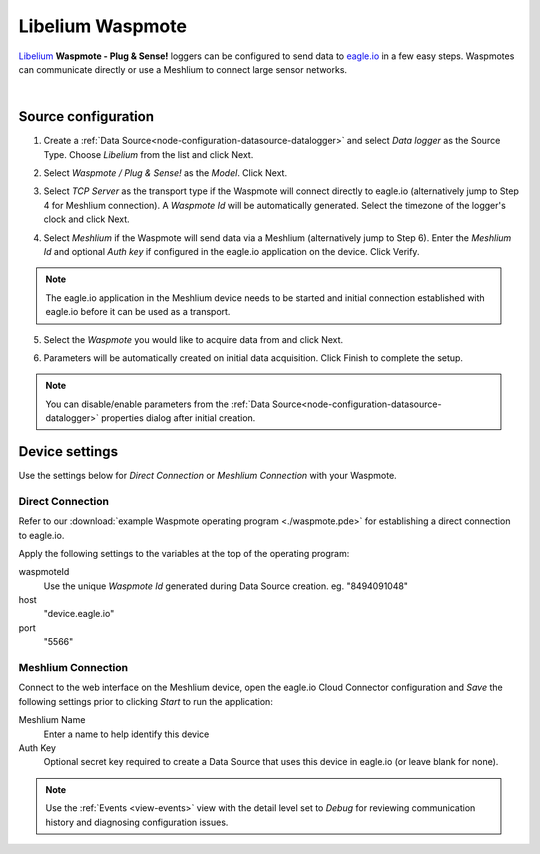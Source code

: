 .. _device-libelium:

Libelium Waspmote
==================
`Libelium <http://www.libelium.com/>`_ **Waspmote - Plug & Sense!** loggers can be configured to send data to `eagle.io <https://eagle.io>`_ in a few easy steps.
Waspmotes can communicate directly or use a Meshlium to connect large sensor networks.

.. only:: not latex

    .. image:: datalogger_libelium.jpg
        :scale: 50 %

.. only:: latex

    .. image:: datalogger_libelium.jpg
        :scale: 40 %

| 

Source configuration
--------------------

1. Create a :ref:`Data Source<node-configuration-datasource-datalogger>` and select *Data logger* as the Source Type. Choose *Libelium* from the list and click Next.

.. only:: not latex

    .. image:: libelium_waspmote_wizard_1.jpg
        :scale: 50 %

    | 

.. only:: latex
    
    | 

    .. image:: libelium_waspmote_wizard_1.jpg

2. Select *Waspmote / Plug & Sense!* as the *Model*. Click Next.

.. only:: not latex

    .. image:: libelium_waspmote_wizard_2.jpg
        :scale: 50 %

    | 

.. only:: latex
    
    | 

    .. image:: libelium_waspmote_wizard_2.jpg

3. Select *TCP Server* as the transport type if the Waspmote will connect directly to eagle.io (alternatively jump to Step 4 for Meshlium connection). A *Waspmote Id* will be automatically generated. Select the timezone of the logger's clock and click Next.

.. only:: not latex

    .. image:: libelium_waspmote_wizard_3.jpg
        :scale: 50 %

    | 

.. only:: latex
    
    | 

    .. image:: libelium_waspmote_wizard_3.jpg

4. Select *Meshlium* if the Waspmote will send data via a Meshlium (alternatively jump to Step 6). Enter the *Meshlium Id* and optional *Auth key* if configured in the eagle.io application on the device. Click Verify.

.. only:: not latex

    .. image:: libelium_waspmote_wizard_4.jpg
        :scale: 50 %

    | 

.. only:: latex
    
    | 

    .. image:: libelium_waspmote_wizard_4.jpg

.. note:: The eagle.io application in the Meshlium device needs to be started and initial connection established with eagle.io before it can be used as a transport.

5. Select the *Waspmote* you would like to acquire data from and click Next.

.. only:: not latex

    .. image:: libelium_waspmote_wizard_5.jpg
        :scale: 50 %

    | 

.. only:: latex
    
    | 

    .. image:: libelium_waspmote_wizard_5.jpg

6. Parameters will be automatically created on initial data acquisition. Click Finish to complete the setup.

.. only:: not latex

    .. image:: libelium_waspmote_wizard_6.jpg
        :scale: 50 %

    | 

.. only:: latex
    
    | 

    .. image:: libelium_waspmote_wizard_6.jpg

.. note:: 
    You can disable/enable parameters from the :ref:`Data Source<node-configuration-datasource-datalogger>` properties dialog after initial creation.

.. only:: not latex

    |

Device settings
---------------
Use the settings below for *Direct Connection* or *Meshlium Connection* with your Waspmote.

.. only:: not latex

    |

Direct Connection
~~~~~~~~~~~~~~~~~~
Refer to our :download:`example Waspmote operating program <./waspmote.pde>` for establishing a direct connection to eagle.io.

Apply the following settings to the variables at the top of the operating program:

waspmoteId
    Use the unique *Waspmote Id* generated during Data Source creation. eg. "8494091048"

host
    "device.eagle.io"

port
    "5566"

.. only:: not latex

    |
    
Meshlium Connection
~~~~~~~~~~~~~~~~~~~
Connect to the web interface on the Meshlium device, open the eagle.io Cloud Connector configuration and *Save* the following settings prior to clicking *Start* to run the application:

Meshlium Name
    Enter a name to help identify this device

Auth Key
    Optional secret key required to create a Data Source that uses this device in eagle.io (or leave blank for none).

.. raw:: latex

    \vspace{-10pt}

.. only:: not latex

    .. image:: libelium_waspmote_device_2.jpg
        :scale: 50 %

    | 

.. only:: latex

    | 

    .. image:: libelium_waspmote_device_2.jpg

.. note:: 
    Use the :ref:`Events <view-events>` view with the detail level set to *Debug* for reviewing communication history and diagnosing configuration issues.